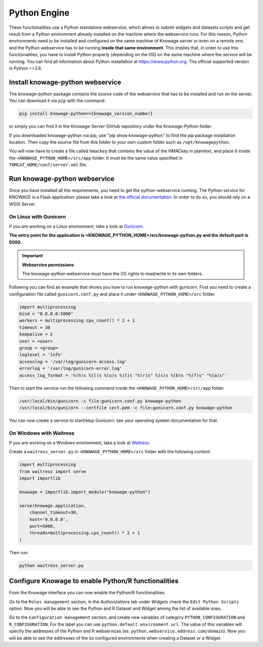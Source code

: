 Python Engine
================

These functionalities use a Python standalone webservice, which allows to submit widgets and datasets scripts and get result from a Python environment already installed on the machine where the webservice runs. For this reason, Python environments need to be installed and configured on the same machine of Knowage server or even on a remote one, and the Python webservice has to be running **inside that same environment**. 
This implies that, in order to use this functionalities, you have to install Python properly (depending on the OS) on the same machine where the service will be running. You can find all information about Python installation at https://www.python.org. The official supported version is Python >=3.8.

Install knowage-python webservice
---------------------------------

The knowage-python package contains the source code of the webservice that has to be installed and run on the server. You can download it via ``pip`` with the command:

.. code-block:: bash

    pip install knowage-python=={knowage_version_number}
	
or simply you can find it in the Knowage-Server GitHub repository under the Knowage-Python folder.

If you downloaded knowage-python via pip, use "pip show knowage-python" to find the pip package installation location. Then copy the source file from this folder to your own custom folder such as ``/opt/knowagepython``.

You will now have to create a file called ``hmackey`` that contains the value of the HMACkey in plaintext, and place it inside the ``<KNOWAGE_PYTHON_HOME>/src/app`` folder. It must be the same value specified in ``TOMCAT_HOME/conf/server.xml`` file.

Run knowage-python webservice
-----------------------------

Once you have installed all the requirements, you need to get the python-webservice running. The Python service for KNOWAGE is a Flask application: please take a look at `the official documentation <https://flask.palletsprojects.com/en/1.1.x/deploying/#deployment>`_. In order to do so, you should rely on a WSGI Server.

On Linux with Gunicorn
~~~~~~~~~~~~~~~~~~~~~~

If you are working on a Linux environment, take a look at `Gunicorn <https://gunicorn.org/>`_.

**The entry point for the application is <KNOWAGE_PYTHON_HOME>/src/knowage-python.py and the default port is 5000.**

.. important::
     **Webservice permissions**

     The knowage-python webservice must have the OS rights to read/write in its own folders.

Following you can find an example that shows you how to run knowage-python with gunicorn.
First you need to create a configuration file called ``gunicorn.conf.py`` and place it under ``<KNOWAGE_PYTHON_HOME>/src`` folder.

.. code-block:: python

    import multiprocessing
    bind = "0.0.0.0:5000"
    workers = multiprocessing.cpu_count() * 2 + 1
    timeout = 30
    keepalive = 2
    user = <user>
    group = <group>
    loglevel = 'info'
    accesslog = '/var/log/gunicorn-access.log' 
    errorlog = '/var/log/gunicorn-error.log' 
    access_log_format = '%(h)s %(l)s %(u)s %(t)s "%(r)s" %(s)s %(b)s "%(f)s" "%(a)s"'

Then to start the service run the following command inside the ``<KNOWAGE_PYTHON_HOME>/src/app`` folder.

.. code-block:: bash

    /usr/local/bin/gunicorn -c file:gunicorn.conf.py knowage-python
    /usr/local/bin/gunicorn --certfile cert.pem -c file:gunicorn.conf.py knowage-python

You can now create a service to start/stop Gunicorn: see your operating system documentation for that.

On Windows with Waitress
~~~~~~~~~~~~~~~~~~~~~~~~

If you are working on a Windows environment, take a look at `Waitress <https://docs.pylonsproject.org/projects/waitress>`_.

Create a ``waitress_server.py`` in ``<KNOWAGE_PYTHON_HOME>/src`` folder with the following content:

.. code-block:: python

    import multiprocessing
    from waitress import serve
    import importlib
    
    knowage = importlib.import_module("knowage-python")
    
    serve(knowage.application,
    	channel_timeout=30,
    	host='0.0.0.0',
    	port=5000,
    	threads=multiprocessing.cpu_count() * 2 + 1
    )

Then run:

.. code-block:: shell

    python waitress_server.py


Configure Knowage to enable Python/R functionalities
-----------------------------------------------------

From the Knowage interface you can now enable the Python/R functionalities. 

Go to the ``Roles management`` section, in the *Authorizations* tab under *Widgets* check the ``Edit Python Scripts`` option.
Now you will be able to see the Python and R Dataset and Widget among the list of available ones.

Go to the ``Configuration management`` section, and create new variables of category ``PYTHON_CONFIGURATION`` and ``R_CONFIGURATION``. 
For the label you can use ``python.default.environment.url``. 
The value of this variables will specify the addresses of the Python and R webservices (es. ``python.webservice.address.com/domain``).
Now you will be able to see the addresses of the so configured environments when creating a Dataset or a Widget.
